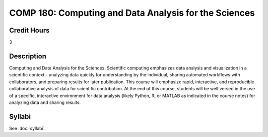 .. index:: computing and data analysis

COMP 180: Computing and Data Analysis for the Sciences
==========================================================


Credit Hours
----------------------- 

3


Description
-------------------------

Computing and Data Analysis for the Sciences. Scientific computing emphasizes data analysis and visualization in a scientific context - analyzing data quickly for understanding by the individual, sharing automated workflows with collaborators, and preparing results for later publication. This course will emphasize rapid, interactive, and reproducible collaborative analysis of data for scientific contribution. At the end of this course, students will be well versed in the use of a specific, interactive environment for data analysis (likely Python, R, or MATLAB as indicated in the course notes) for analyzing data and sharing results.


Syllabi
----------------------------

See :doc:`syllabi`.
